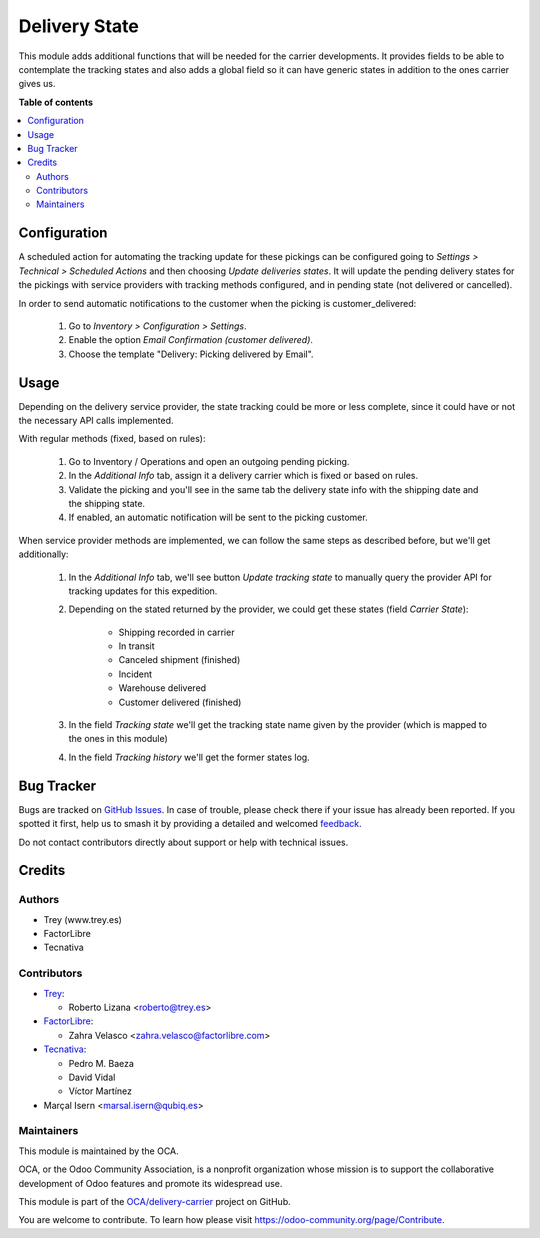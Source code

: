 ==============
Delivery State
==============

.. 
   !!!!!!!!!!!!!!!!!!!!!!!!!!!!!!!!!!!!!!!!!!!!!!!!!!!!
   !! This file is generated by oca-gen-addon-readme !!
   !! changes will be overwritten.                   !!
   !!!!!!!!!!!!!!!!!!!!!!!!!!!!!!!!!!!!!!!!!!!!!!!!!!!!
   !! source digest: sha256:d255a54cbef9d1104e6482c9076fabb413928979b7f35361c3f8af5e49056ed9
   !!!!!!!!!!!!!!!!!!!!!!!!!!!!!!!!!!!!!!!!!!!!!!!!!!!!

.. |badge1| image:: https://img.shields.io/badge/maturity-Beta-yellow.png
    :target: https://odoo-community.org/page/development-status
    :alt: Beta
.. |badge2| image:: https://img.shields.io/badge/licence-AGPL--3-blue.png
    :target: http://www.gnu.org/licenses/agpl-3.0-standalone.html
    :alt: License: AGPL-3
.. |badge3| image:: https://img.shields.io/badge/github-OCA%2Fdelivery--carrier-lightgray.png?logo=github
    :target: https://github.com/OCA/delivery-carrier/tree/18.0/delivery_state
    :alt: OCA/delivery-carrier
.. |badge4| image:: https://img.shields.io/badge/weblate-Translate%20me-F47D42.png
    :target: https://translation.odoo-community.org/projects/delivery-carrier-18-0/delivery-carrier-18-0-delivery_state
    :alt: Translate me on Weblate
.. |badge5| image:: https://img.shields.io/badge/runboat-Try%20me-875A7B.png
    :target: https://runboat.odoo-community.org/builds?repo=OCA/delivery-carrier&target_branch=18.0
    :alt: Try me on Runboat

|badge1| |badge2| |badge3| |badge4| |badge5|

This module adds additional functions that will be needed for the
carrier developments. It provides fields to be able to contemplate the
tracking states and also adds a global field so it can have generic
states in addition to the ones carrier gives us.

**Table of contents**

.. contents::
   :local:

Configuration
=============

A scheduled action for automating the tracking update for these pickings
can be configured going to *Settings > Technical > Scheduled Actions*
and then choosing *Update deliveries states*. It will update the pending
delivery states for the pickings with service providers with tracking
methods configured, and in pending state (not delivered or cancelled).

In order to send automatic notifications to the customer when the
picking is customer_delivered:

   1. Go to *Inventory > Configuration > Settings*.
   2. Enable the option *Email Confirmation (customer delivered)*.
   3. Choose the template "Delivery: Picking delivered by Email".

Usage
=====

Depending on the delivery service provider, the state tracking could be
more or less complete, since it could have or not the necessary API
calls implemented.

With regular methods (fixed, based on rules):

   1. Go to Inventory / Operations and open an outgoing pending picking.
   2. In the *Additional Info* tab, assign it a delivery carrier which
      is fixed or based on rules.
   3. Validate the picking and you'll see in the same tab the delivery
      state info with the shipping date and the shipping state.
   4. If enabled, an automatic notification will be sent to the picking
      customer.

When service provider methods are implemented, we can follow the same
steps as described before, but we'll get additionally:

   1. In the *Additional Info* tab, we'll see button *Update tracking
      state* to manually query the provider API for tracking updates for
      this expedition.

   2. Depending on the stated returned by the provider, we could get
      these states (field *Carrier State*):

         - Shipping recorded in carrier
         - In transit
         - Canceled shipment (finished)
         - Incident
         - Warehouse delivered
         - Customer delivered (finished)

   3. In the field *Tracking state* we'll get the tracking state name
      given by the provider (which is mapped to the ones in this module)

   4. In the field *Tracking history* we'll get the former states log.

Bug Tracker
===========

Bugs are tracked on `GitHub Issues <https://github.com/OCA/delivery-carrier/issues>`_.
In case of trouble, please check there if your issue has already been reported.
If you spotted it first, help us to smash it by providing a detailed and welcomed
`feedback <https://github.com/OCA/delivery-carrier/issues/new?body=module:%20delivery_state%0Aversion:%2018.0%0A%0A**Steps%20to%20reproduce**%0A-%20...%0A%0A**Current%20behavior**%0A%0A**Expected%20behavior**>`_.

Do not contact contributors directly about support or help with technical issues.

Credits
=======

Authors
-------

* Trey (www.trey.es)
* FactorLibre
* Tecnativa

Contributors
------------

- `Trey <https://www.trey.es>`__:

  - Roberto Lizana <roberto@trey.es>

- `FactorLibre <https://www.factorlibre.com>`__:

  - Zahra Velasco <zahra.velasco@factorlibre.com>

- `Tecnativa <https://www.tecnativa.com>`__:

  - Pedro M. Baeza
  - David Vidal
  - Víctor Martínez

- Marçal Isern <marsal.isern@qubiq.es>

Maintainers
-----------

This module is maintained by the OCA.

.. image:: https://odoo-community.org/logo.png
   :alt: Odoo Community Association
   :target: https://odoo-community.org

OCA, or the Odoo Community Association, is a nonprofit organization whose
mission is to support the collaborative development of Odoo features and
promote its widespread use.

This module is part of the `OCA/delivery-carrier <https://github.com/OCA/delivery-carrier/tree/18.0/delivery_state>`_ project on GitHub.

You are welcome to contribute. To learn how please visit https://odoo-community.org/page/Contribute.
